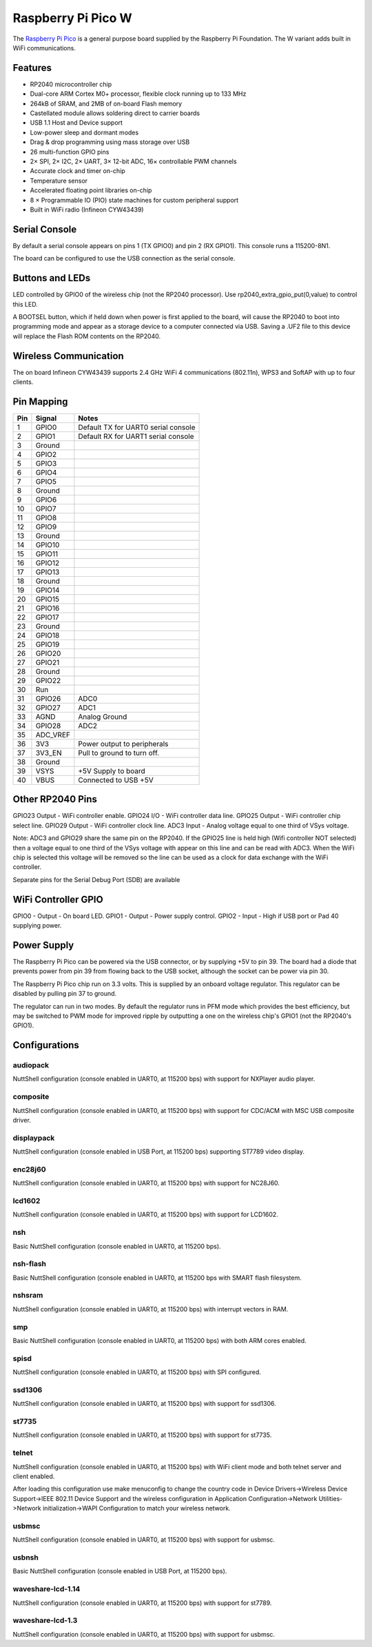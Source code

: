 ===============================
Raspberry Pi Pico W
===============================

The `Raspberry Pi Pico <https://www.raspberrypi.com/products/raspberry-pi-pico/>`_ is a general purpose board supplied by
the Raspberry Pi Foundation.  The W variant adds built in WiFi communications.

.. figure:: RaspberryPiPicoW.png
   :align: center

Features
========

* RP2040 microcontroller chip
* Dual-core ARM Cortex M0+ processor, flexible clock running up to 133 MHz
* 264kB of SRAM, and 2MB of on-board Flash memory
* Castellated module allows soldering direct to carrier boards
* USB 1.1 Host and Device support
* Low-power sleep and dormant modes
* Drag & drop programming using mass storage over USB
* 26 multi-function GPIO pins
* 2× SPI, 2× I2C, 2× UART, 3× 12-bit ADC, 16× controllable PWM channels
* Accurate clock and timer on-chip
* Temperature sensor
* Accelerated floating point libraries on-chip
* 8 × Programmable IO (PIO) state machines for custom peripheral support
* Built in WiFi radio (Infineon CYW43439)

Serial Console
==============

By default a serial console appears on pins 1 (TX GPIO0) and pin 2
(RX GPIO1).  This console runs a 115200-8N1.

The board can be configured to use the USB connection as the serial console.

Buttons and LEDs
================

LED controlled by GPIO0 of the wireless chip (not the RP2040 processor).
Use rp2040_extra_gpio_put(0,value) to control this LED.

A BOOTSEL button, which if held down when power is first
applied to the board, will cause the RP2040 to boot into programming
mode and appear  as a storage device to a computer connected via USB.
Saving a .UF2 file to this device will replace the Flash ROM contents
on the RP2040.

Wireless Communication
======================

The on board Infineon CYW43439 supports 2.4 GHz WiFi 4 communications
(802.11n), WPS3 and SoftAP with up to four clients.

Pin Mapping
===========

===== ========== ==========
Pin   Signal     Notes
===== ========== ==========
1     GPIO0      Default TX for UART0 serial console
2     GPIO1      Default RX for UART1 serial console
3     Ground
4     GPIO2
5     GPIO3
6     GPIO4
7     GPIO5
8     Ground
9     GPIO6
10    GPIO7
11    GPIO8
12    GPIO9
13    Ground
14    GPIO10
15    GPIO11
16    GPIO12
17    GPIO13
18    Ground
19    GPIO14
20    GPIO15
21    GPIO16
22    GPIO17
23    Ground
24    GPIO18
25    GPIO19
26    GPIO20
27    GPIO21
28    Ground
29    GPIO22
30    Run
31    GPIO26     ADC0
32    GPIO27     ADC1
33    AGND       Analog Ground
34    GPIO28     ADC2
35    ADC_VREF
36    3V3        Power output to peripherals
37    3V3_EN     Pull to ground to turn off.
38    Ground
39    VSYS       +5V Supply to board
40    VBUS       Connected to USB +5V
===== ========== ==========

Other RP2040 Pins
=================

GPIO23 Output - WiFi controller enable.
GPIO24 I/O    - WiFi controller data line.
GPIO25 Output - WiFi controller chip select line.
GPIO29 Output - WiFi controller clock line.
ADC3   Input  - Analog voltage equal to one third of VSys voltage.

Note: ADC3 and GPIO29 share the same pin on the RP2040. If the
GPIO25 line is held high (Wifi controller NOT selected) then a voltage
equal to one third of the VSys voltage with appear on this line and
can be read with ADC3.  When the WiFi chip is selected this voltage
will be removed so the line can be used as a clock for data exchange
with the WiFi controller.

Separate pins for the Serial Debug Port (SDB) are available

WiFi Controller GPIO
====================

GPIO0 - Output - On board LED.
GPIO1 - Output - Power supply control.
GPIO2 - Input  - High if USB port or Pad 40 supplying power.

Power Supply
============

The Raspberry Pi Pico can be powered via the USB connector,
or by supplying +5V to pin 39.  The board had a diode that prevents
power from pin 39 from flowing back to the USB socket, although
the socket can be power via pin 30.

The Raspberry Pi Pico chip run on 3.3 volts.  This is supplied
by an onboard voltage regulator.  This regulator can be disabled
by pulling pin 37 to ground.

The regulator can run in two modes.  By default the regulator runs
in PFM mode which provides the best efficiency, but may be
switched to PWM mode for improved ripple by outputting a one
on the wireless chip's GPIO1 (not the RP2040's GPIO1).

Configurations
==============

audiopack
---------

NuttShell configuration (console enabled in UART0, at 115200 bps) with
support for NXPlayer audio player.

composite
---------

NuttShell configuration (console enabled in UART0, at 115200 bps) with support for
CDC/ACM with MSC USB composite driver.

displaypack
-----------

NuttShell configuration (console enabled in USB Port, at 115200 bps) supporting
ST7789 video display.

enc28j60
--------

NuttShell configuration (console enabled in UART0, at 115200 bps) with support for
NC28J60.

lcd1602
-------

NuttShell configuration (console enabled in UART0, at 115200 bps) with support for
LCD1602.

nsh
---

Basic NuttShell configuration (console enabled in UART0, at 115200 bps).

nsh-flash
---------

Basic NuttShell configuration (console enabled in UART0, at 115200 bps
with SMART flash filesystem.

nshsram
-------

NuttShell configuration (console enabled in UART0, at 115200 bps) with interrupt
vectors in RAM.

smp
---

Basic NuttShell configuration (console enabled in UART0, at 115200 bps) with
both ARM cores enabled.

spisd
-----

NuttShell configuration (console enabled in UART0, at 115200 bps) with SPI configured.

ssd1306
-------

NuttShell configuration (console enabled in UART0, at 115200 bps) with support for
ssd1306.

st7735
------

NuttShell configuration (console enabled in UART0, at 115200 bps) with support for
st7735.

telnet
------

NuttShell configuration (console enabled in UART0, at 115200 bps) with WiFi client
mode and both telnet server and client enabled.

After loading this configuration use make menuconfig to change the country code in
Device Drivers->Wireless Device Support->IEEE 802.11 Device Support and the 
wireless configuration in Application Configuration->Network Utilities->Network 
initialization->WAPI Configuration to match your wireless network.

usbmsc
------

NuttShell configuration (console enabled in UART0, at 115200 bps) with support for
usbmsc.

usbnsh
------

Basic NuttShell configuration (console enabled in USB Port, at 115200 bps).

waveshare-lcd-1.14
------------------

NuttShell configuration (console enabled in UART0, at 115200 bps) with support for
st7789.

waveshare-lcd-1.3
-----------------

NuttShell configuration (console enabled in UART0, at 115200 bps) with support for
usbmsc.

